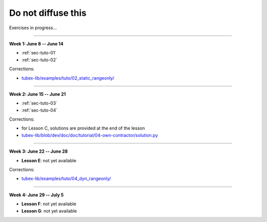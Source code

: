 .. _sec-tuto-non-public:

###################
Do not diffuse this
###################

Exercises in progress...

------------------------------------------------------

**Week 1: June 8 -- June 14**

* :ref:`sec-tuto-01`
* :ref:`sec-tuto-02`

Corrections:

* `tubex-lib/examples/tuto/02_static_rangeonly/ <https://github.com/SimonRohou/tubex-lib/tree/dev/examples/tuto/02_static_rangeonly>`_

------------------------------------------------------

**Week 2: June 15 -- June 21**

* :ref:`sec-tuto-03`
* :ref:`sec-tuto-04`

Corrections:

* for Lesson C, solutions are provided at the end of the lesson
* `tubex-lib/blob/dev/doc/doc/tutorial/04-own-contractor/solution.py <https://github.com/SimonRohou/tubex-lib/blob/dev/doc/doc/tutorial/04-own-contractor/solution.py>`_

------------------------------------------------------

**Week 3: June 22 -- June 28**

* **Lesson E**: not yet available

Corrections:

* `tubex-lib/examples/tuto/04_dyn_rangeonly/ <https://github.com/SimonRohou/tubex-lib/tree/dev/examples/tuto/04_dyn_rangeonly>`_

------------------------------------------------------

**Week 4: June 29 -- July 5**

* **Lesson F**: not yet available
* **Lesson G**: not yet available